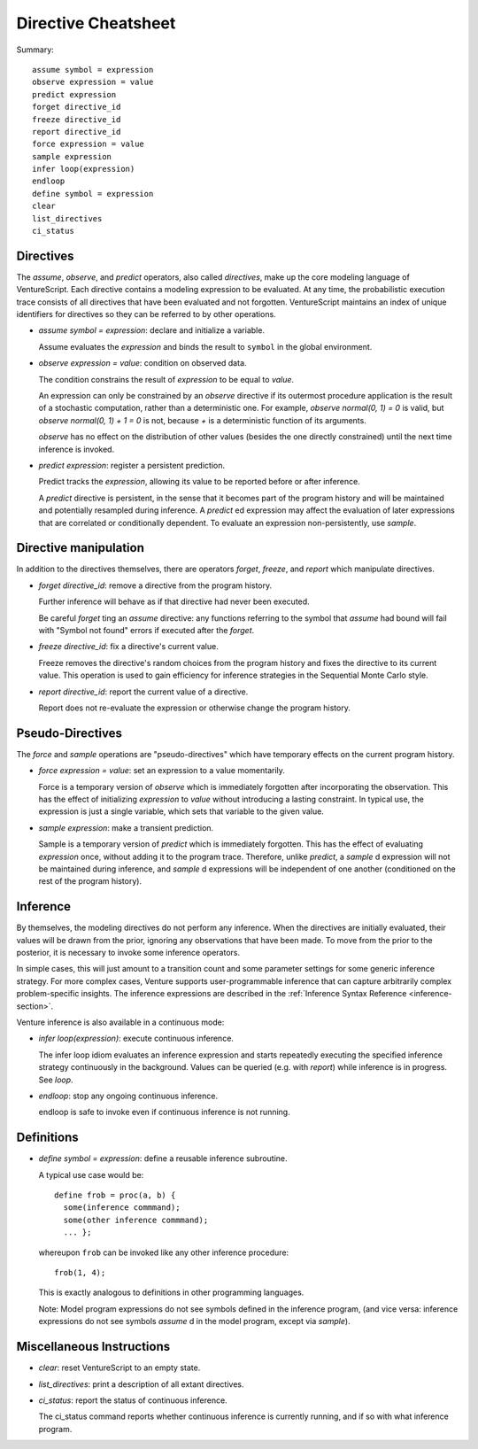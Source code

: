 Directive Cheatsheet
====================

Summary::

    assume symbol = expression
    observe expression = value
    predict expression
    forget directive_id
    freeze directive_id
    report directive_id
    force expression = value
    sample expression
    infer loop(expression)
    endloop
    define symbol = expression
    clear
    list_directives
    ci_status

Directives
----------

The `assume`, `observe`, and `predict` operators, also called
*directives*, make up the core modeling language of VentureScript. Each
directive contains a modeling expression to be evaluated. At any time,
the probabilistic execution trace consists of all directives that have
been evaluated and not forgotten.  VentureScript maintains an index of
unique identifiers for directives so they can be referred to by other
operations.

- `assume symbol = expression`: declare and initialize a variable.

  Assume evaluates the `expression` and binds the result to ``symbol``
  in the global environment.

- `observe expression = value`: condition on observed data.

  The condition constrains the result of `expression` to be equal to
  `value`.

  An expression can only be constrained by an `observe` directive if
  its outermost procedure application is the result of a stochastic
  computation, rather than a deterministic one. For example, `observe
  normal(0, 1) = 0` is valid, but `observe normal(0, 1) + 1 = 0` is
  not, because `+` is a deterministic function of its arguments.

  `observe` has no effect on the distribution of other values (besides
  the one directly constrained) until the next time inference is
  invoked.

- `predict expression`: register a persistent prediction.

  Predict tracks the `expression`, allowing its value to be reported
  before or after inference.

  A `predict` directive is persistent, in the sense that it becomes
  part of the program history and will be maintained and potentially
  resampled during inference.  A `predict` ed expression may affect the
  evaluation of later expressions that are correlated or conditionally
  dependent.  To evaluate an expression non-persistently, use `sample`.

Directive manipulation
----------------------

In addition to the directives themselves, there are operators
`forget`, `freeze`, and `report` which manipulate directives.

- `forget directive_id`: remove a directive from the program history.

  Further inference will behave as if that directive had never been
  executed.

  Be careful `forget` ting an `assume` directive: any functions
  referring to the symbol that `assume` had bound will fail with
  "Symbol not found" errors if executed after the `forget`.

- `freeze directive_id`: fix a directive's current value.

  Freeze removes the directive's random choices from the program
  history and fixes the directive to its current value.  This
  operation is used to gain efficiency for inference strategies in
  the Sequential Monte Carlo style.

- `report directive_id`: report the current value of a directive.

  Report does not re-evaluate the expression or otherwise change the
  program history.

Pseudo-Directives
-----------------

The `force` and `sample` operations are "pseudo-directives" which
have temporary effects on the current program history.

- `force expression = value`: set an expression to a value momentarily.

  Force is a temporary version of `observe` which is immediately
  forgotten after incorporating the observation. This has the effect
  of initializing `expression` to `value` without introducing a
  lasting constraint.  In typical use, the expression is just a single
  variable, which sets that variable to the given value.

- `sample expression`: make a transient prediction.

  Sample is a temporary version of `predict` which is immediately
  forgotten. This has the effect of evaluating `expression` once,
  without adding it to the program trace.  Therefore, unlike
  `predict`, a `sample` d expression will not be maintained during
  inference, and `sample` d expressions will be independent of one
  another (conditioned on the rest of the program history).

Inference
---------

By themselves, the modeling directives do not perform any inference.
When the directives are initially evaluated, their values will be
drawn from the prior, ignoring any observations that have been made.
To move from the prior to the posterior, it is necessary to invoke
some inference operators.

In simple cases, this will just amount to a
transition count and some parameter settings for some generic
inference strategy.  For more complex cases, Venture supports
user-programmable inference that can capture arbitrarily complex
problem-specific insights.  The inference expressions are described
in the :ref:`Inference Syntax Reference <inference-section>`.

Venture inference is also available in a continuous mode:

- `infer loop(expression)`: execute continuous inference.

  The infer loop idiom evaluates an inference expression and starts
  repeatedly executing the specified inference strategy continuously
  in the background. Values can be queried (e.g. with `report`) while
  inference is in progress.  See `loop`.

- `endloop`: stop any ongoing continuous inference.

  endloop is safe to invoke even if continuous
  inference is not running.

Definitions
-----------

- `define symbol = expression`: define a reusable inference subroutine.

  A typical use case would be::

    define frob = proc(a, b) {
      some(inference commmand);
      some(other inference commmand);
      ... };

  whereupon ``frob`` can be invoked like any
  other inference procedure::

    frob(1, 4);

  This is exactly analogous to definitions in other programming
  languages.

  Note: Model program expressions do not see symbols defined in the
  inference program, (and vice versa: inference expressions do not
  see symbols `assume` d in the model program, except via `sample`).

Miscellaneous Instructions
--------------------------

- `clear`: reset VentureScript to an empty state.

- `list_directives`: print a description of all extant directives.

- `ci_status`: report the status of continuous inference.

  The ci_status command reports whether continuous inference is
  currently running, and if so with what inference program.
